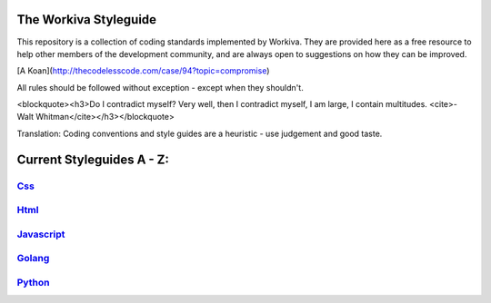 The Workiva Styleguide
======================

This repository is a collection of coding standards implemented by Workiva.
They are provided here as a free resource to help other members of the
development community, and are always open to suggestions on how they can be
improved.

[A Koan](http://thecodelesscode.com/case/94?topic=compromise)

All rules should be followed without exception - except when they shouldn't.

<blockquote><h3>Do I contradict myself?
Very well, then I contradict myself, I am large,
I contain multitudes.
<cite>- Walt Whitman</cite></h3></blockquote>

Translation: Coding conventions and style guides are a heuristic - use judgement
and good taste.

Current Styleguides A - Z:
==========================

Css_
----
Html_
-----
Javascript_
-----------
Golang_
-------
Python_
-------

.. _Css: https://github.com/Workiva/styleguide/blob/master/css/conventions.md
.. _Html: https://github.com/Workiva/styleguide/blob/master/html/conventions.md
.. _Javascript: https://github.com/Workiva/styleguide/blob/master/js/README.md
.. _Golang: https://github.com/Workiva/styleguide/blob/master/go/style.rst
.. _Python: https://github.com/Workiva/styleguide/blob/master/python/style.rst
